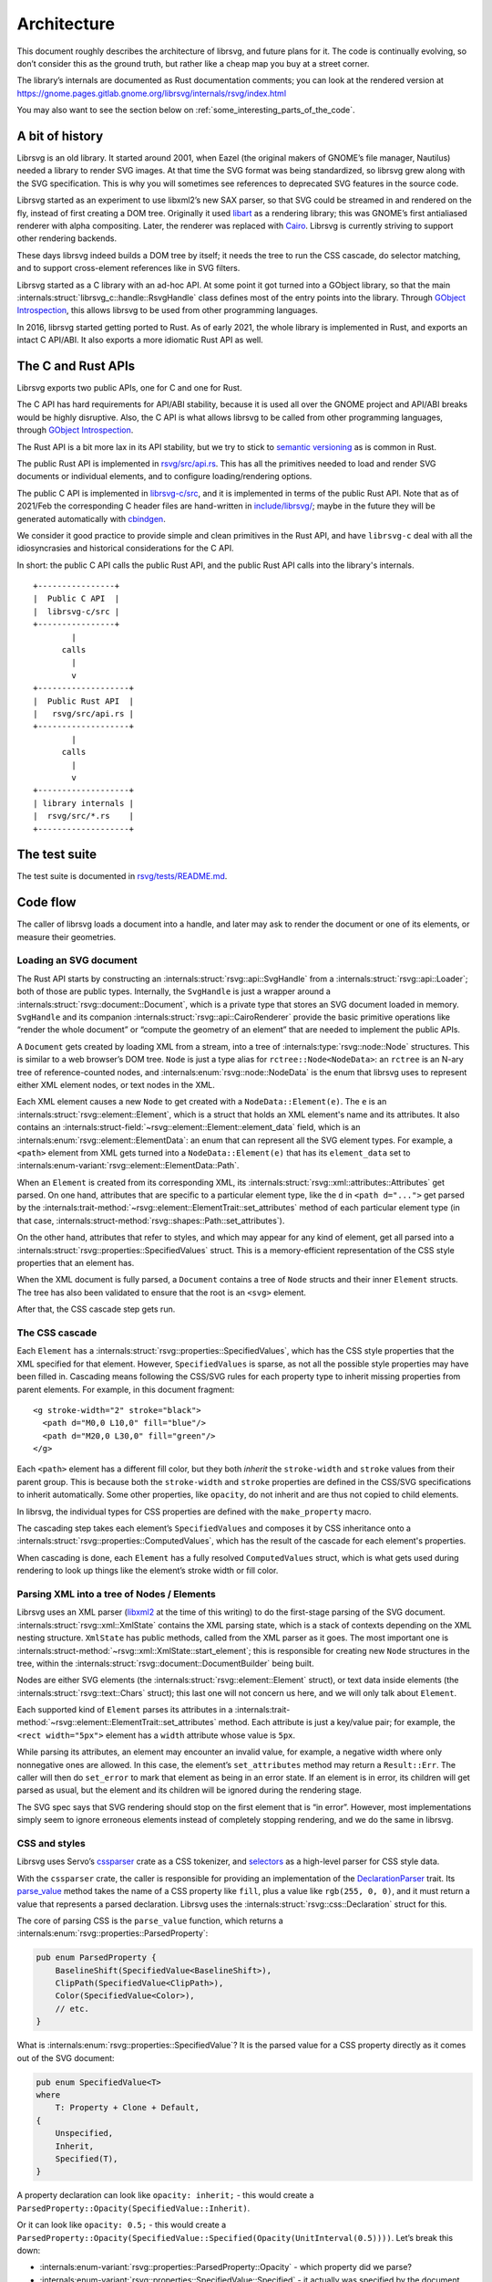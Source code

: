 Architecture
============

This document roughly describes the architecture of librsvg, and future
plans for it. The code is continually evolving, so don’t consider this
as the ground truth, but rather like a cheap map you buy at a street
corner.

The library’s internals are documented as Rust documentation comments;
you can look at the rendered version at
https://gnome.pages.gitlab.gnome.org/librsvg/internals/rsvg/index.html

You may also want to see the section below on
:ref:`some_interesting_parts_of_the_code`.

A bit of history
----------------

Librsvg is an old library. It started around 2001, when Eazel (the
original makers of GNOME’s file manager, Nautilus) needed a library to
render SVG images. At that time the SVG format was being standardized,
so librsvg grew along with the SVG specification. This is why you will
sometimes see references to deprecated SVG features in the source code.

Librsvg started as an experiment to use libxml2’s new SAX parser, so
that SVG could be streamed in and rendered on the fly, instead of first
creating a DOM tree. Originally it used
`libart <https://levien.com/libart/>`__ as a rendering library; this was
GNOME’s first antialiased renderer with alpha compositing. Later, the
renderer was replaced with `Cairo <https://www.cairographics.org/>`__.
Librsvg is currently striving to support other rendering backends.

These days librsvg indeed builds a DOM tree by itself; it needs the
tree to run the CSS cascade, do selector matching, and to support
cross-element references like in SVG filters.

Librsvg started as a C library with an ad-hoc API. At some point it
got turned into a GObject library, so that the main
:internals:struct:`librsvg_c::handle::RsvgHandle`
class defines most of the entry points into the library. Through
`GObject Introspection <https://gi.readthedocs.io/en/latest/>`__, this
allows librsvg to be used from other programming languages.

In 2016, librsvg started getting ported to Rust. As of early 2021, the
whole library is implemented in Rust, and exports an intact C API/ABI.
It also exports a more idiomatic Rust API as well.

The C and Rust APIs
-------------------

Librsvg exports two public APIs, one for C and one for Rust.

The C API has hard requirements for API/ABI stability, because it is
used all over the GNOME project and API/ABI breaks would be highly
disruptive. Also, the C API is what allows librsvg to be called from
other programming languages, through `GObject
Introspection <https://gi.readthedocs.io/en/latest/>`__.

The Rust API is a bit more lax in its API stability, but we try to stick
to `semantic versioning <https://semver.org/>`__ as is common in Rust.

The public Rust API is implemented in `rsvg/src/api.rs
<https://gitlab.gnome.org/GNOME/librsvg/-/blob/main/rsvg/src/api.rs>`_. This
has all the primitives needed to load and render SVG documents or
individual elements, and to configure loading/rendering options.

The public C API is implemented in `librsvg-c/src
<https://gitlab.gnome.org/GNOME/librsvg/-/tree/main/librsvg-c/src>`_, and
it is implemented in terms of the public Rust API. Note that as of
2021/Feb the corresponding C header files are hand-written in
`include/librsvg/
<https://gitlab.gnome.org/GNOME/librsvg/-/tree/main/include/librsvg>`_;
maybe in the future they will be generated automatically with
`cbindgen <https://github.com/mozilla/cbindgen/blob/master/docs.md>`__.

We consider it good practice to provide simple and clean primitives in
the Rust API, and have ``librsvg-c`` deal with all the idiosyncrasies and
historical considerations for the C API.

In short: the public C API calls the public Rust API, and the public
Rust API calls into the library's internals.

::

   +----------------+
   |  Public C API  |
   |  librsvg-c/src |
   +----------------+
           |
         calls
           |
           v
   +-------------------+
   |  Public Rust API  |
   |   rsvg/src/api.rs |
   +-------------------+
           |
         calls
           |
           v
   +-------------------+
   | library internals |
   |  rsvg/src/*.rs    |
   +-------------------+

The test suite
--------------

The test suite is documented in `rsvg/tests/README.md
<https://gitlab.gnome.org/GNOME/librsvg/-/blob/main/rsvg/tests/README.md>`_.

Code flow
---------

The caller of librsvg loads a document into a handle, and later may ask
to render the document or one of its elements, or measure their
geometries.

Loading an SVG document
~~~~~~~~~~~~~~~~~~~~~~~

The Rust API starts by constructing an :internals:struct:`rsvg::api::SvgHandle`
from a :internals:struct:`rsvg::api::Loader`; both of those are public types.
Internally, the ``SvgHandle`` is just a wrapper around a
:internals:struct:`rsvg::document::Document`, which is a private type that
stores an SVG document loaded in memory.
``SvgHandle`` and its companion :internals:struct:`rsvg::api::CairoRenderer`
provide the basic primitive operations like “render the whole
document” or “compute the geometry of an element” that are needed to
implement the public APIs.

A ``Document`` gets created by loading XML from a stream, into a tree of
:internals:type:`rsvg::node::Node` structures.  This is similar to a web
browser’s DOM tree.  ``Node`` is just a type alias for
``rctree::Node<NodeData>``: an ``rctree`` is an N-ary tree of reference-counted
nodes, and :internals:enum:`rsvg::node::NodeData` is the enum that librsvg uses
to represent either XML element nodes, or text nodes in the XML.

Each XML element causes a new ``Node`` to get created with a
``NodeData::Element(e)``.  The ``e`` is an
:internals:struct:`rsvg::element::Element`, which is a struct that holds an XML
element's name and its attributes.  It also contains an
:internals:struct-field:`~rsvg::element::Element::element_data` field, which is
an :internals:enum:`rsvg::element::ElementData`: an enum that can represent all
the SVG element types.  For example, a ``<path>`` element from XML gets turned
into a ``NodeData::Element(e)`` that has its ``element_data`` set to
:internals:enum-variant:`rsvg::element::ElementData::Path`.

When an ``Element`` is created from its corresponding XML, its
:internals:struct:`rsvg::xml::attributes::Attributes` get parsed. On one hand,
attributes that are specific to a particular element type, like the ``d`` in
``<path d="...">`` get parsed by the
:internals:trait-method:`~rsvg::element::ElementTrait::set_attributes` method
of each particular element type (in that case,
:internals:struct-method:`rsvg::shapes::Path::set_attributes`).

On the other hand, attributes that refer to styles, and which may
appear for any kind of element, get all parsed into a
:internals:struct:`rsvg::properties::SpecifiedValues` struct.
This is a memory-efficient representation of the CSS style properties that
an element has.

When the XML document is fully parsed, a ``Document`` contains a tree of
``Node`` structs and their inner ``Element`` structs. The tree has also
been validated to ensure that the root is an ``<svg>`` element.

After that, the CSS cascade step gets run.

The CSS cascade
~~~~~~~~~~~~~~~

Each ``Element`` has a :internals:struct:`rsvg::properties::SpecifiedValues`,
which has the CSS style properties that the XML specified for that
element. However, ``SpecifiedValues`` is sparse, as not all the
possible style properties may have been filled in. Cascading means
following the CSS/SVG rules for each property type to inherit missing
properties from parent elements.  For example, in this document
fragment:

::

   <g stroke-width="2" stroke="black">
     <path d="M0,0 L10,0" fill="blue"/>
     <path d="M20,0 L30,0" fill="green"/>
   </g>

Each ``<path>`` element has a different fill color, but they both
*inherit* the ``stroke-width`` and ``stroke`` values from their parent
group. This is because both the ``stroke-width`` and ``stroke``
properties are defined in the CSS/SVG specifications to inherit
automatically. Some other properties, like ``opacity``, do not inherit
and are thus not copied to child elements.

In librsvg, the individual types for CSS properties are defined with
the ``make_property`` macro.

The cascading step takes each element’s ``SpecifiedValues`` and
composes it by CSS inheritance onto a
:internals:struct:`rsvg::properties::ComputedValues`,
which has the result of the cascade for each element's properties.

When cascading is done, each ``Element`` has a fully resolved
``ComputedValues`` struct, which is what gets used during rendering to
look up things like the element’s stroke width or fill color.

Parsing XML into a tree of Nodes / Elements
~~~~~~~~~~~~~~~~~~~~~~~~~~~~~~~~~~~~~~~~~~~

Librsvg uses an XML parser (`libxml2
<https://gitlab.gnome.org/GNOME/libxml2/-/wikis/home>`_ at the time of
this writing) to do the first-stage parsing of the SVG
document. :internals:struct:`rsvg::xml::XmlState`
contains the XML parsing state, which is a stack of contexts depending
on the XML nesting structure. ``XmlState`` has public methods, called
from the XML parser as it goes. The most important one is
:internals:struct-method:`~rsvg::xml::XmlState::start_element`;
this is responsible for creating new ``Node`` structures in the tree,
within the :internals:struct:`rsvg::document::DocumentBuilder`
being built.

Nodes are either SVG elements (the :internals:struct:`rsvg::element::Element`
struct), or text data inside elements (the
:internals:struct:`rsvg::text::Chars` struct); this last one will not concern
us here, and we will only talk about ``Element``.

Each supported kind of ``Element`` parses its attributes in a
:internals:trait-method:`~rsvg::element::ElementTrait::set_attributes`
method. Each attribute is just a key/value pair; for example, the
``<rect width="5px">`` element has a ``width`` attribute whose value
is ``5px``.

While parsing its attributes, an element may encounter an invalid value,
for example, a negative width where only nonnegative ones are allowed.
In this case, the element’s ``set_attributes`` method may return a
``Result::Err``. The caller will then do ``set_error`` to mark that
element as being in an error state. If an element is in error, its
children will get parsed as usual, but the element and its children will
be ignored during the rendering stage.

The SVG spec says that SVG rendering should stop on the first element
that is “in error”. However, most implementations simply seem to ignore
erroneous elements instead of completely stopping rendering, and we do
the same in librsvg.

CSS and styles
~~~~~~~~~~~~~~

Librsvg uses Servo’s `cssparser <https://crates.io/crates/cssparser>`_
crate as a CSS tokenizer, and `selectors
<https://crates.io/crates/selectors>`_ as a high-level parser for CSS
style data.

With the ``cssparser`` crate, the caller is responsible for providing
an implementation of the `DeclarationParser
<https://docs.rs/cssparser/0.29.6/cssparser/trait.DeclarationParser.html>`_
trait. Its `parse_value
<https://docs.rs/cssparser/0.29.6/cssparser/trait.DeclarationParser.html#tymethod.parse_value>`_
method takes the name of a CSS property like ``fill``, plus a
value like ``rgb(255, 0, 0)``, and it must return a value that
represents a parsed declaration. Librsvg uses the
:internals:struct:`rsvg::css::Declaration` struct for this.

The core of parsing CSS is the ``parse_value`` function, which returns
a :internals:enum:`rsvg::properties::ParsedProperty`:

.. code:: rust

   pub enum ParsedProperty {
       BaselineShift(SpecifiedValue<BaselineShift>),
       ClipPath(SpecifiedValue<ClipPath>),
       Color(SpecifiedValue<Color>),
       // etc.
   }

What is :internals:enum:`rsvg::properties::SpecifiedValue`?
It is the parsed value for a CSS property directly as it comes out of
the SVG document:

.. code:: rust

   pub enum SpecifiedValue<T>
   where
       T: Property + Clone + Default,
   {
       Unspecified,
       Inherit,
       Specified(T),
   }

A property declaration can look like ``opacity: inherit;`` - this would
create a ``ParsedProperty::Opacity(SpecifiedValue::Inherit)``.

Or it can look like ``opacity: 0.5;`` - this would create a
``ParsedProperty::Opacity(SpecifiedValue::Specified(Opacity(UnitInterval(0.5))))``.
Let’s break this down:

- :internals:enum-variant:`rsvg::properties::ParsedProperty::Opacity` -
  which property did we parse?

- :internals:enum-variant:`rsvg::properties::SpecifiedValue::Specified` -
  it actually was specified by the document with a value; the other
  interesting alternative is
  :internals:enum-variant:`~rsvg::properties::SpecifiedValue::Inherit`,
  which corresponds to the value ``inherit`` that all CSS property
  declarations can have.

- ``Opacity(UnitInterval(0.5))`` - This is the type
  :internals:struct:`rsvg::property_defs::Opacity`
  property, which is a newtype around an internal
  :internals:struct:`rsvg::unit_interval::UnitInterval` type, which in
  turn guarantees that we have a float in the range ``[0.0, 1.0]``.

There is a Rust type for every CSS property that librsvg supports; many
of these types are newtypes around primitive types like ``f64``.

Eventually an entire CSS stylesheet, like the contents of a ``<style>``
element, gets parsed into a :internals:struct:`rsvg::css::Stylesheet`
struct. A stylesheet has a list of rules, where each rule is the CSS
selectors defined for it, and the style declarations that should be
applied for the ``Node``\ s that match the selectors. For example, in
a little stylesheet like this:

.. code:: xml

   <style type="text/css">
     rect, #some_id {
       fill: blue;
       stroke-width: 5px;
     }
   </style>

This stylesheet has a single rule. The rule has a selector list with two
selectors (``rect`` and ``#some_id``) and two style declarations
(``fill: blue`` and ``stroke-width: 5px``).

After parsing is done, there is a **cascading stage** where librsvg
walks the tree of nodes, and for each node it finds the CSS rules that
should be applied to it.

Rendering
---------

The rendering process starts at the
:internals:fn:`rsvg::drawing_ctx::draw_tree` function. This sets up a
:internals:struct:`rsvg::drawing_ctx::DrawingCtx`,
which carries around all the mutable state during rendering.

Rendering is a recursive process, which goes back and forth between
the utility functions in ``DrawingCtx`` and the
:internals:trait-method:`~rsvg::element::ElementTrait::draw`
method in elements.

The main job of ``DrawingCtx`` is to deal with the SVG drawing model.
Each element renders itself independently, and its result gets modified
before getting composited onto the final image:

1. Render an element to a temporary surface (example: stroke and fill a
   path).
2. Apply filter effects (blur, color mapping, etc.).
3. Apply clipping paths.
4. Apply masks.
5. Composite the result onto the final image.

The temporary result from the last step also gets put in a stack; this
is because filter effects sometimes need to look at the currently-drawn
background to apply further filtering to it.

You’ll see that most of the rendering-related functions return a
``Result<BoundingBox, RenderingError>``. Some SVG features require
knowing the bounding box of the object that is being rendered; for
historical reasons this bounding box is computed as part of the
rendering process in librsvg. When computing a subtree’s bounding box,
the bounding boxes from the leaves get aggregated up to the root of
the subtree. Each node in the tree has its own coordinate system;
:internals:struct:`rsvg::bbox::BoundingBox`
is able to transform coordinate systems to get a bounding box that is
meaningful with respect to the root’s transform.

Comparing floating-point numbers
--------------------------------

Librsvg sometimes needs to compute things like “are these points equal?”
or “did this computed result equal this test reference number?”.

We use ``f64`` numbers in Rust for all computations on real numbers.
Floating-point numbers cannot be compared with ``==`` effectively, since
it doesn’t work when the numbers are slightly different due to numerical
inaccuracies.

Similarly, we don’t ``assert_eq!(a, b)`` for floating-point numbers.

Most of the time we are dealing with coordinates which will get passed
to Cairo. In turn, Cairo converts them from doubles to a fixed-point
representation (as of March 2018, Cairo uses 24.8 fixnums with 24 bits
of integral part and 8 bits of fractional part).

So, we can consider two numbers to be “equal” if they would be
represented as the same fixed-point value by Cairo. Librsvg implements
this in the :internals:trait:`rsvg::float_eq_cairo::ApproxEqCairo`
trait.  You can use it like this:

.. code:: rust

   use float_eq_cairo::ApproxEqCairo; // bring the trait into scope

   let a: f64 = ...;
   let b: f64 = ...;

   if a.approx_eq_cairo(&b) { // not a == b
       ... // equal!
   }

   assert!(1.0_f64.approx_eq_cairo(&1.001953125_f64)); // 1 + 1/512 - cairo rounds to 1

.. _some_interesting_parts_of_the_code:

Some interesting parts of the code
----------------------------------

- Are you adding support for a CSS property? Look at the 
  :doc:`adding_a_property` tutorial; look in the
  :internals:module:`rsvg::property_defs`
  and :internals:module:`rsvg::properties`
  modules. ``property_defs`` defines most of the CSS properties that
  librsvg supports, and ``properties`` actually puts all those
  properties in the :internals:struct:`rsvg::properties::SpecifiedValues`
  and :internals:struct:`rsvg::properties::ComputedValues` structs.

- The :internals:struct:`rsvg::drawing_ctx::DrawingCtx`
  struct is active while an SVG handle is being drawn. It has all the
  mutable state related to the drawing process, such as the stack of
  temporary rendered surfaces, and the viewport stack.

- The :internals:struct:`rsvg::document::Document`
  struct represents a loaded SVG document. It holds the tree of
  :internals:type:`rsvg::node::Node` structs, some of which contain
  :internals:struct:`rsvg::element::Element` and some others contain
  :internals:struct:`rsvg::text::Chars` for text data in the XML.
  A ``Document`` also contains a mapping of ``id`` attributes to the
  corresponding element nodes.

- The :internals:module:`rsvg::xml` module receives events from an XML
  parser, and builds a ``Document`` tree.

- The :internals:module:`rsvg::css`
  module has the high-level machinery for parsing CSS and representing
  parsed stylesheets. The low-level parsers for individual properties
  are in :internals:module:`rsvg::property_defs` and
  :internals:module:`rsvg::font_props`.
